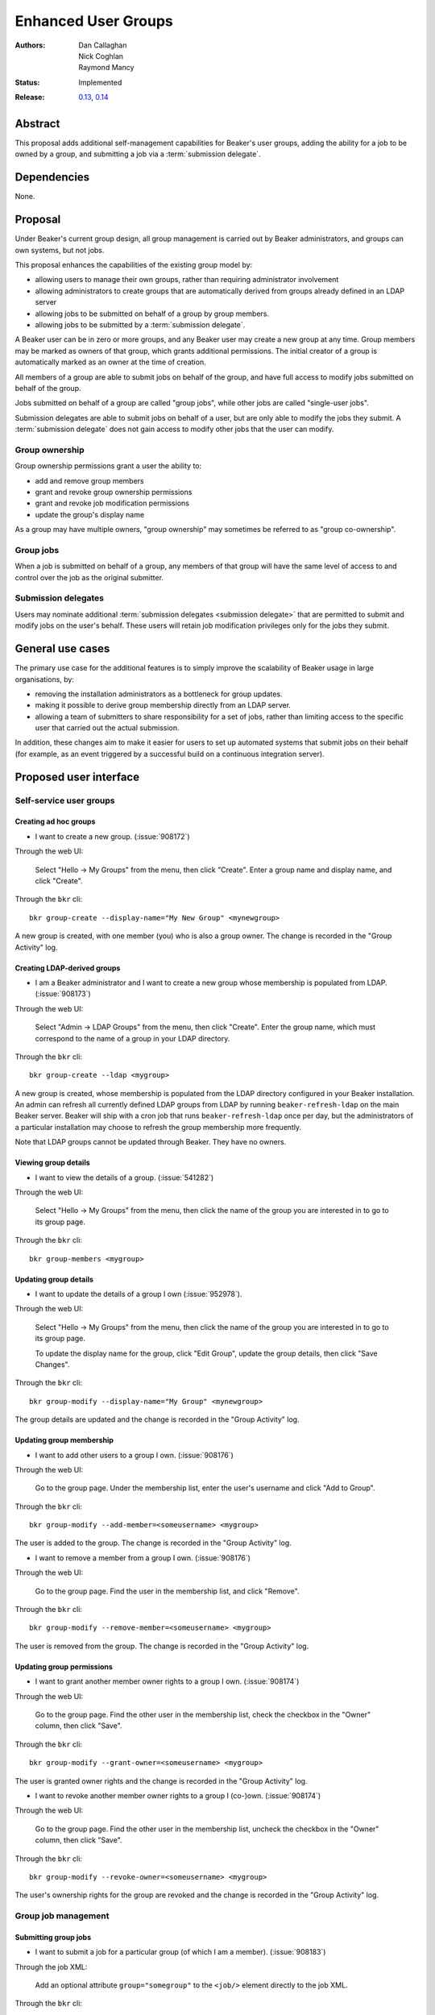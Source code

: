 .. _proposal-enhanced-user-groups:

Enhanced User Groups
====================

:Authors: Dan Callaghan, Nick Coghlan, Raymond Mancy
:Status: Implemented
:Release: `0.13 <http://beaker-project.org/docs/whats-new/release-0.13.html>`__,
          `0.14 <http://beaker-project.org/docs/whats-new/release-0.14.html>`__

Abstract
--------

This proposal adds additional self-management capabilities for Beaker's
user groups, adding the ability for a job to be owned by a group,
and submitting a job via a :term:`submission delegate`.


Dependencies
------------

None.


Proposal
--------

Under Beaker's current group design, all group management is carried out
by Beaker administrators, and groups can own systems, but not jobs.

This proposal enhances the capabilities of the existing group model by:

* allowing users to manage their own groups, rather than requiring
  administrator involvement
* allowing administrators to create groups that are automatically derived
  from groups already defined in an LDAP server
* allowing jobs to be submitted on behalf of a group by group members.
* allowing jobs to be submitted by a :term:`submission delegate`.

A Beaker user can be in zero or more groups, and any Beaker user may
create a new group at any time. Group members may be marked as owners of
that group, which grants additional permissions. The initial creator of a
group is automatically marked as an owner at the time of creation.

All members of a group are able to submit jobs on behalf of the group, and
have full access to modify jobs submitted on behalf of the group.

Jobs submitted on behalf of a group are called "group jobs", while other
jobs are called "single-user jobs".

Submission delegates are able to submit jobs on behalf of a user, but
are only able to modify the jobs they submit. A :term:`submission delegate`
does not gain access to modify other jobs that the user can modify.


Group ownership
~~~~~~~~~~~~~~~

Group ownership permissions grant a user the ability to:

* add and remove group members
* grant and revoke group ownership permissions
* grant and revoke job modification permissions
* update the group's display name

As a group may have multiple owners, "group ownership" may sometimes
be referred to as "group co-ownership".


Group jobs
~~~~~~~~~~

When a job is submitted on behalf of a group, any members of that group
will have the same level of access to and control over the job as the
original submitter.

Submission delegates
~~~~~~~~~~~~~~~~~~~~

Users may nominate additional :term:`submission delegates <submission 
delegate>` that are permitted to submit and modify jobs on the user's behalf. 
These users will retain job modification privileges only for the jobs they 
submit.


General use cases
-----------------

The primary use case for the additional features is to simply improve the
scalability of Beaker usage in large organisations, by:

* removing the installation administrators as a bottleneck for group updates.
* making it possible to derive group membership directly from an LDAP
  server.
* allowing a team of submitters to share responsibility for a set of jobs,
  rather than limiting access to the specific user that carried out the
  actual submission.

In addition, these changes aim to make it easier for users to set up
automated systems that submit jobs on their behalf (for example, as an
event triggered by a successful build on a continuous integration server).


Proposed user interface
-----------------------

Self-service user groups
~~~~~~~~~~~~~~~~~~~~~~~~

Creating ad hoc groups
^^^^^^^^^^^^^^^^^^^^^^

* I want to create a new group. (:issue:`908172`)

Through the web UI:

   Select "Hello -> My Groups" from the menu, then click "Create". Enter
   a group name and display name, and click "Create".

Through the ``bkr`` cli::

   bkr group-create --display-name="My New Group" <mynewgroup>

A new group is created, with one member (you) who is also a group owner.
The change is recorded in the "Group Activity" log.


Creating LDAP-derived groups
^^^^^^^^^^^^^^^^^^^^^^^^^^^^

* I am a Beaker administrator and I want to create a new group whose
  membership is populated from LDAP. (:issue:`908173`)

Through the web UI:

   Select "Admin -> LDAP Groups" from the menu, then click "Create". Enter
   the  group name, which must correspond to the name of a group in your
   LDAP directory.

Through the ``bkr`` cli::

   bkr group-create --ldap <mygroup>

A new group is created, whose membership is populated from the LDAP
directory configured in your Beaker installation. An admin can refresh all
currently defined LDAP groups from LDAP by running ``beaker-refresh-ldap``
on the main Beaker server. Beaker will ship with a cron job that runs
``beaker-refresh-ldap`` once per day, but the administrators of a
particular installation may choose to refresh the group membership more
frequently.

Note that LDAP groups cannot be updated through Beaker. They have no
owners.


Viewing group details
^^^^^^^^^^^^^^^^^^^^^

* I want to view the details of a group. (:issue:`541282`)

Through the web UI:

   Select "Hello -> My Groups" from the menu, then click the name of the
   group you are interested in to go to its group page.

Through the ``bkr`` cli::

   bkr group-members <mygroup>


Updating group details
^^^^^^^^^^^^^^^^^^^^^^

* I want to update the details of a group I own (:issue:`952978`).

Through the web UI:

   Select "Hello -> My Groups" from the menu, then click the name of the
   group you are interested in to go to its group page.

   To update the display name for the group, click
   "Edit Group", update the group details, then click "Save Changes".

Through the ``bkr`` cli::

   bkr group-modify --display-name="My Group" <mynewgroup>

The group details are updated and the change is recorded in the
"Group Activity" log.


Updating group membership
^^^^^^^^^^^^^^^^^^^^^^^^^

* I want to add other users to a group I own. (:issue:`908176`)

Through the web UI:

   Go to the group page. Under the membership list, enter the user's
   username and click "Add to Group".

Through the ``bkr`` cli::

   bkr group-modify --add-member=<someusername> <mygroup>

The user is added to the group. The change is recorded in the
"Group Activity" log.

* I want to remove a member from a group I own. (:issue:`908176`)

Through the web UI:

   Go to the group page. Find the user in the membership list, and click "Remove".

Through the ``bkr`` cli::

   bkr group-modify --remove-member=<someusername> <mygroup>

The user is removed from the group. The change is recorded in the
"Group Activity" log.


Updating group permissions
^^^^^^^^^^^^^^^^^^^^^^^^^^

* I want to grant another member owner rights to a group I own.
  (:issue:`908174`)

Through the web UI:

   Go to the group page. Find the other user in the membership list,
   check the checkbox in the "Owner" column, then click "Save".

Through the ``bkr`` cli::

   bkr group-modify --grant-owner=<someusername> <mygroup>

The user is granted owner rights and the change is recorded in the
"Group Activity" log.

* I want to revoke another member owner rights to a group I (co-)own.
  (:issue:`908174`)

Through the web UI:

   Go to the group page. Find the other user in the membership list,
   uncheck the checkbox in the "Owner" column, then click "Save".

Through the ``bkr`` cli::

   bkr group-modify --revoke-owner=<someusername> <mygroup>

The user's ownership rights for the group are revoked and the change is
recorded in the "Group Activity" log.


Group job management
~~~~~~~~~~~~~~~~~~~~

Submitting group jobs
^^^^^^^^^^^^^^^^^^^^^^

* I want to submit a job for a particular group (of which I am a member).
  (:issue:`908183`)

Through the job XML:

  Add an optional attribute ``group="somegroup"`` to the ``<job/>`` element
  directly to the job XML.

Through the ``bkr`` cli::

  Pass the ``--job-group=somegroup`` option to a workflow command.

The job will be owned by that group and the user that submitted the job.
There can be only one associated group per job, thus multiple groups having
ownership of a single job is not possible.

All members of the group will be able to ack/nack, change priority,
edit whiteboard, change retention tag, delete the job, etc, as if they were
the submitter of the job.  The root password used in the job will be the
group root password (if one is set), otherwise it will be the root
password set in the preferences of the :term:`submitting user`.
The public SSH keys of all group members will be added to
``/root/.ssh/authorized_keys``.


Viewing shared jobs
^^^^^^^^^^^^^^^^^^^

* I want to view a list of jobs for all groups of which I am a member.
  (:issue:`908185`)

The default filter for the "My Jobs" page will include all jobs the user
can manage, including those the user submitted themselves, as well as
those submitted on behalf of a group where the user has job modification
permissions.

* I want to view a list of jobs for a particular group. (:issue:`952980`)

Both the "My Jobs" page and the main job list will allow filtering by
the owning group. This will permit users to display jobs owned by
particular groups (whether they are a member of those groups or not), as
well as displaying only the jobs that were not submitted on behalf of a
group at all.


Root password configuration
^^^^^^^^^^^^^^^^^^^^^^^^^^^

* I want to set the shared root password to be used in all jobs for a
  particular group. (:issue:`908186`)

Through the web UI:

  Go to the group page. Enter the root password in the "Root Password" field
  and click "Save". The root password may be given in hashed form (suitable
  for inclusion in ``/etc/shadow``) or in the clear.

Through the ``bkr`` cli::

  bkr group-modify --root-password=<thevalue>

The given root password will be used when provisioning jobs for this group.
It will be visible on the group page to other members of the group. If the
password is given in the clear Beaker will *not* automatically hash it
before storing, to make it easier to share amongst the group (This
behaviour deliberately differs from that for individual root passwords set
on the Preferences page - when given in the clear, individual passwords are
automatically hashed before storage).

Changes to the group's root password are recorded in the "Group Activity"
log. The activity log only records when the change occurred, and the user
that made the  change - the password itself is not recorded in the activity
log, not even in hashed form).

.. note::

   It is *strongly* recommended that group members upload their public
   SSH keys (which will be automatically added to systems provisioned
   for group jobs) rather than setting a shared root password for the
   group.


Submission delegation
~~~~~~~~~~~~~~~~~~~~~

.. note::
   Submission delegation is not part of the initial release in Beaker 0.13.


Submitting delegated jobs
^^^^^^^^^^^^^^^^^^^^^^^^^

*  I want to submit a job for a particular user, using an account that has
   been nominated as a :term:`submission delegate`. (:issue:`960302`).

The user interface for submitting a job via a :term:`submission delegate`
is to assign the :term:`job owner` via the ``user`` attribute on the job element.

The additional functionality needed to handle the :term:`submission delegate`
case is in assigning resources based on the :term:`job owner`, not the
:term:`submission delegate`.


Viewing submission delegates
^^^^^^^^^^^^^^^^^^^^^^^^^^^^

* I want to view the list of :term:`submission delegates <submission delegate>`
  for a user. (:issue:`960302`).

The list of :term:`submission delegates <submission delegate>` should be 
included on the user's preferences page.


Updating submission delegations
^^^^^^^^^^^^^^^^^^^^^^^^^^^^^^^

* I want to add a user that can submit jobs on my behalf.
  (:issue:`960302`).

Through the web UI:

   Go to the user preferences page. Under the :term:`submission delegate` list, enter the user's
   username and click "Add".

Through the ``bkr`` cli::

   bkr user-modify --add-submission-delegate=<someusername> [<username>]

The new :term:`submission delegate` is added and the change is recorded in the
"User Activity" log.

* I want to revoke a submission delegate's permission to submit jobs on my behalf.
  (:issue:`960302`)

Through the web UI:

   Go to the user preferences page. Find the user in the
   :term:`submission delegates <submission delegate>` list, and click "Remove".

Through the ``bkr`` cli::

   bkr user-modify --remove-submission-delegate=<someusername> [<username>]

The :term:`submission delegate` is removed and the change is recorded in the "User Activity"
log.


Impact on other existing features
---------------------------------

Currently, group members have some limited control over single-user jobs
submitted by members of the same group. This feature will be deemed
deprecated and will be removed in a later release (probably Beaker 1.1).
This should give users of any existing installations adequate opportunity
to start explicitly marking jobs where group access is needed as group jobs.


Upgrading Existing Beaker Installations
---------------------------------------

All members of existing groups in a Beaker installation will be granted
job modifications permissions for each group where they are a member.

This means that groups that already existed in a Beaker installations will
not have any designated owners after the installation is upgraded. After
upgrading, users and administrators of the Beaker installation will
need to coordinate the initial allocation of ownership privileges to
members of existing groups, as well as deciding which groups can be deleted
and replaced with LDAP group references.


Rejected Ideas
--------------

An earlier iteration of the design used a "job modification" flag to allow
group members that could only submit jobs, but not modify them. This
approach was judged to be confusing, so has been replaced with the current
submission delegation design (also see :issue:`952979` and
`this beaker-devel thread`__).

.. __: https://lists.fedorahosted.org/pipermail/beaker-devel/2013-April/000552.html



Deferred Features
-----------------

These additional features are under consideration, but have been deliberately
omitted in order to reduce the complexity of the initial iteration of the
design:


* Adding other groups as members of a group (:issue:`554802`). The initial
  iteration does not allow groups to be members of other groups, which
  introduces potential concerns about scalability in large organisations. A
  subgroups model, with an implementation based on the `Closure Table`_
  design, would address this concern. If there's time, we'll look into
  adding this to 1.0, otherwise it will be considered for inclusion in 1.1.

  The draft web UI design is the same as that for managing group members, but
  using the "Sub-group" list instead of the "Members" list. For the CLI::

     bkr group-modify --add-subgroup=<groupname> <mygroup>
     bkr group-modify --remove-subgroup=<groupname> <mygroup>
     bkr group-modify --grant-owner-subgroup=<groupname> <mygroup>
     bkr group-modify --revoke-owner-subgroup=<groupname> <mygroup>
     bkr group-modify --grant-modify-jobs-subgroup=<groupname> <mygroup>
     bkr group-modify --revoke-modify-jobs-subgroup=<groupname> <mygroup>

  Beaker will not permit a group to be a member of another group if it forms
  a cycle.

  This feature will also make it possible to have an LDAP-defined group as
  part of a group that also allows manual addition of members through
  Beaker.

  .. _Closure Table: http://stackoverflow.com/questions/192220/what-is-the-most-efficient-elegant-way-to-parse-a-flat-table-into-a-tree/192462#192462


* Group descriptions. The display name only allows a short piece of text.
  Group descriptions could, for example, include external links or
  instructions on how to request group membership.

* User-level self service to request group membership (including the
  associated queue interface for group owners to approve/deny requests),
  or to remove yourself from groups. This capability is likely to be added
  in a later iteration. In the meantime, the list of group owners will be
  visible in the web UI.

* More fine-grained group permissions. The initial iteration has only three
  effective levels of access: job submission delegates, ordinary group
  members and group (co-)owners. It may be desirable to separate out the
  last level further in a future release:

  * Add/remove members (currently allowed for all co-owners)
  * Grant/revoke co-ownership (currently allowed for all co-owners)
  * Modify group display name and description (currently allowed for all co-owners)

  For ordinary members, it may also be desirable to separate out:

  * Ability to log into provisioned systems based on their SSH key (currently
    allowed for all group members with a public SSH key registered in Beaker)
  * Ability to ack/nack job results (currently allowed for all group members)
  * Ability to change the associated product (currently allowed for all
    group members)
  * Ability to change the job retention policy (currently allowed for all
    group members)
  * Ability to let submission delegates run jobs on group assets (currently
    allowed for all group members)

* Group deletion. The initial iteration does not allow groups to be deleted,
  or even hidden. If subgroup management is added, and the associated UI
  includes some form of list for group selection, then it is likely that
  group owners will be granted the ability to mark a group as *hidden*, so
  it doesn't show up in such lists. Creating a usable UI for the
  :ref:`proposal-system-pools` proposal may also lead to this feature
  being implemented.

* Default groups for job submission. The initial iteration always defaults to
  no group assocation for submitted jobs. It may be desirable to allow users
  to designate a "default group" for their jobs, such that members of that
  group will be granted access to their jobs if no other group is specified.

* Changing the group of a job after submission. While this is potentially
  useful in some respects, it will mean that the state of the provisioned
  systems (at least the set of authorized SSH keys and potentially the
  root password) will no longer match the nominated group. It may make more
  sense to allow additional groups to be granted edit access on the job.

* Updating the job matrix to allow limiting it to jobs submitted on behalf
  of a particular group. This would only be useful if irrelevant jobs were
  being submitted with relevant whiteboard settings, and there's a
  straightforward usage policy based workaround (making the
  whiteboard entries used with the job matrix more specific).


.. glossary::

   submission delegate
       A user that can submit and modify jobs on behalf of another user,
       and may or may not be a real user themselves (i.e they may be a
       service, script, etc).

   submitting user
       This is the user that is directly responsible for submitting a job, which
       may or may not be a submission delegate.

   job owner
       The actual owner of a job. In the absence of a submission
       :term:`submission delegate`, this is the same as the
       :term:`submitting user`.
